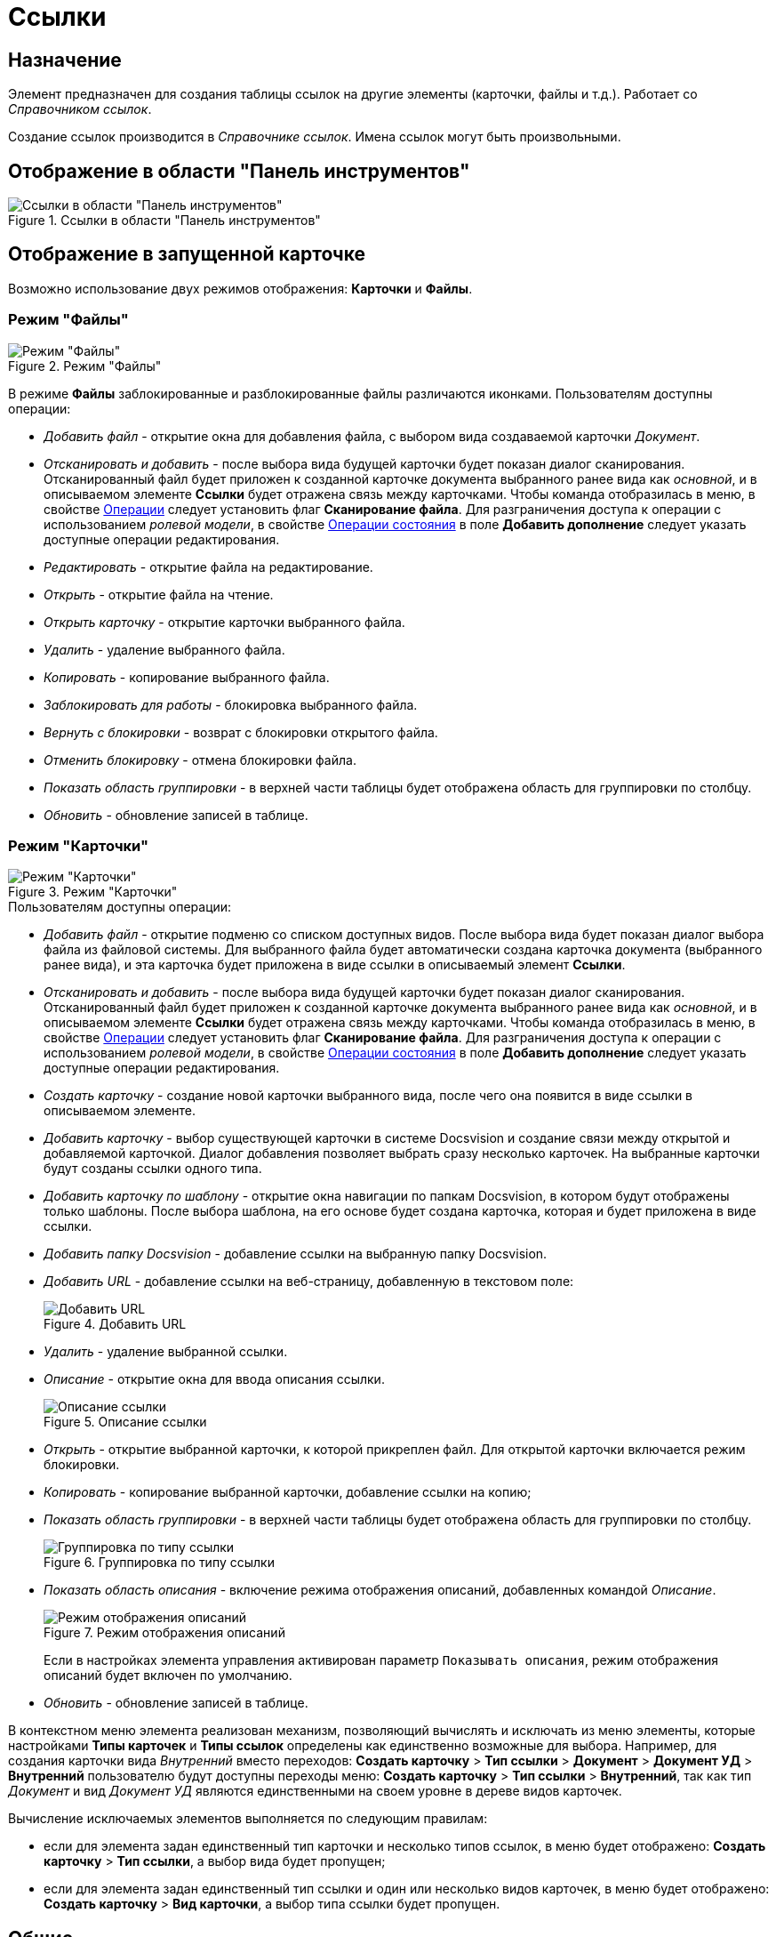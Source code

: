 = Ссылки

== Назначение

Элемент предназначен для создания таблицы ссылок на другие элементы (карточки, файлы и т.д.). Работает со _Справочником ссылок_.

Создание ссылок производится в _Справочнике ссылок_. Имена ссылок могут быть произвольными.

== Отображение в области "Панель инструментов"

.Ссылки в области "Панель инструментов"
image::lay_Element_References.png[Ссылки в области "Панель инструментов"]

== Отображение в запущенной карточке

Возможно использование двух режимов отображения: *Карточки* и *Файлы*.

=== Режим "Файлы"

.Режим "Файлы"
image::lay_References_icons.png[Режим "Файлы"]

В режиме *Файлы* заблокированные и разблокированные файлы различаются иконками. Пользователям доступны операции:

* _Добавить файл_ - открытие окна для добавления файла, с выбором вида создаваемой карточки _Документ_.
* _Отсканировать и добавить_ - после выбора вида будущей карточки будет показан диалог сканирования. Отсканированный файл будет приложен к созданной карточке документа выбранного ранее вида как _основной_, и в описываемом элементе *Ссылки* будет отражена связь между карточками. Чтобы команда отобразилась в меню, в свойстве <<operations,Операции>> следует установить флаг *Сканирование файла*. Для разграничения доступа к операции с использованием _ролевой модели_, в свойстве <<state-operations,Операции состояния>> в поле *Добавить дополнение* следует указать доступные операции редактирования.
* _Редактировать_ - открытие файла на редактирование.
* _Открыть_ - открытие файла на чтение.
* _Открыть карточку_ - открытие карточки выбранного файла.
* _Удалить_ - удаление выбранного файла.
* _Копировать_ - копирование выбранного файла.
* _Заблокировать для работы_ - блокировка выбранного файла.
* _Вернуть с блокировки_ - возврат с блокировки открытого файла.
* _Отменить блокировку_ - отмена блокировки файла.
* _Показать область группировки_ - в верхней части таблицы будет отображена область для группировки по столбцу.
* _Обновить_ - обновление записей в таблице.

=== Режим "Карточки"

.Режим "Карточки"
image::lay_Card_References_cards.png[Режим "Карточки"]

.Пользователям доступны операции:
* _Добавить файл_ - открытие подменю со списком доступных видов. После выбора вида будет показан диалог выбора файла из файловой системы. Для выбранного файла будет автоматически создана карточка документа (выбранного ранее вида), и эта карточка будет приложена в виде ссылки в описываемый элемент *Ссылки*.
* _Отсканировать и добавить_ - после выбора вида будущей карточки будет показан диалог сканирования. Отсканированный файл будет приложен к созданной карточке документа выбранного ранее вида как _основной_, и в описываемом элементе *Ссылки* будет отражена связь между карточками. Чтобы команда отобразилась в меню, в свойстве <<operations,Операции>> следует установить флаг *Сканирование файла*. Для разграничения доступа к операции с использованием _ролевой модели_, в свойстве <<state-operations,Операции состояния>> в поле *Добавить дополнение* следует указать доступные операции редактирования.
* _Создать карточку_ - создание новой карточки выбранного вида, после чего она появится в виде ссылки в описываемом элементе.
* _Добавить карточку_ - выбор существующей карточки в системе Docsvision и создание связи между открытой и добавляемой карточкой. Диалог добавления позволяет выбрать сразу несколько карточек. На выбранные карточки будут созданы ссылки одного типа.
* _Добавить карточку по шаблону_ - открытие окна навигации по папкам Docsvision, в котором будут отображены только шаблоны. После выбора шаблона, на его основе будет создана карточка, которая и будет приложена в виде ссылки.
* _Добавить папку Docsvision_ - добавление ссылки на выбранную папку Docsvision.
* _Добавить URL_ - добавление ссылки на веб-страницу, добавленную в текстовом поле:
+
.Добавить URL
image::lay_References_url.png[Добавить URL]
+
* _Удалить_ - удаление выбранной ссылки.
* _Описание_ - открытие окна для ввода описания ссылки.
+
.Описание ссылки
image::lay_References_ref_description.png[Описание ссылки]
+
* _Открыть_ - открытие выбранной карточки, к которой прикреплен файл. Для открытой карточки включается режим блокировки.
* _Копировать_ - копирование выбранной карточки, добавление ссылки на копию;
* _Показать область группировки_ - в верхней части таблицы будет отображена область для группировки по столбцу.
+
.Группировка по типу ссылки
image::lay_References_group_area.png[Группировка по типу ссылки]
+
* _Показать область описания_ - включение режима отображения описаний, добавленных командой _Описание_.
+
.Режим отображения описаний
image::lay_References_description_area.png[Режим отображения описаний]
+
Если в настройках элемента управления активирован параметр `Показывать описания`, режим отображения описаний будет включен по умолчанию.
* _Обновить_ - обновление записей в таблице.

В контекстном меню элемента реализован механизм, позволяющий вычислять и исключать из меню элементы, которые настройками *Типы карточек* и *Типы ссылок* определены как единственно возможные для выбора. Например, для создания карточки вида _Внутренний_ вместо переходов: *Создать карточку* > *Тип ссылки* > *Документ* > *Документ УД* > *Внутренний* пользователю будут доступны переходы меню: *Создать карточку* > *Тип ссылки* > *Внутренний*, так как тип _Документ_ и вид _Документ УД_ являются единственными на своем уровне в дереве видов карточек.

.Вычисление исключаемых элементов выполняется по следующим правилам:
* если для элемента задан единственный тип карточки и несколько типов ссылок, в меню будет отображено: *Создать карточку* > *Тип ссылки*, а выбор вида будет пропущен;
* если для элемента задан единственный тип ссылки и один или несколько видов карточек, в меню будет отображено: *Создать карточку* > *Вид карточки*, а выбор типа ссылки будет пропущен.

== Общие

xref:lay_Elements_general.adoc[Общие свойства элементов управления]

== Поведение

Режим отображения::
В поле можно выбрать режим отображения содержимого:
+
* _Файлы_ - режим предназначен для работы со ссылками на карточки _Документ_. В данном режиме вложения отображаются в виде списка файлов.
* _Карточки_ - режим предназначен для работы со ссылками любых типов. В данном режиме вложения отображаются в виде таблицы карточек.

== Данные

Источник данных::
Тип поля данных - _RefcardID_ (поле - ссылка на системную карточку списка ссылок).
+
  В поле необходимо выбрать источник данных для элемента. Например:
+
* Для создания карточек заданий из карточки документа указать: Источник данных – "Основная информация", Поле данных– "Ссылки".
* Для создания карточки документа из карточки задания указать: Источник данных – "Задание", Поле данных– "Список ссылок".
* Для отображения в области вложений карточки Задания ссылок на файлы указать: Источник данных – "Задание", Поле данных– "Список ссылок", Типы ссылок - указать типы ссылок, настроенные в _Справочнике видов карточек_ для вида задания на вкладке *Задание*.
+
[NOTE]
====
Важное замечание: Для корректной работы элемента управления, тип ссылки поля, являющегося источником данных, должен быть *Сильная ссылка*.
====
+
[#operations]
Операции::
В поле необходимо выбрать операции, для которых будет доступен выбор ссылки. При этом в контекстном меню элемента появится пункт, соответствующий операции.
+
image::lay_References_operations.png[image]
[#state-operations]
Операции состояния::
В поле для операций, выбранных в поле *Операции*, можно указать операцию из _Конструктора состояний_.
+
image::lay_References_state_operations.png[image]
Операция редактирования::
В поле можно выбрать операцию из _Конструктора состояний_ для редактирования элемента управления. При запрете операции в конструкторе редактирование элемента *Ссылки* также будет запрещено;
Папка по умолчанию::
В поле можно указать папку, которая будет открываться по умолчанию при выборе карточки. Допускается выбор папки любого вида (как обычной, так и виртуальной, в том числе - с параметрическим поиском). В зависимости от настроек элемента, в карточке будет выполняться следующий сценарий:
+
* если папка указана, при выборе карточки будет открываться данная папка;
* если папка не указана, будет открываться _Личная_ папка, а при ее отсутствии - дерево папок.
+
Предпросмотр::
В поле необходимо выбрать элемент типа xref:lay_Elements_FilePreview.adoc[Предпросмотр файла] из элементов, существующих в текущей разметке. При этом в работающем приложении при выделении файла в элементе управления _Ссылки_ файл будет открыт в режиме предварительного просмотра в связанном элементе _Предпросмотр файлов_. Файл отображается, когда значение свойства *Режим отображения* = _Файлы_.
Создание без типа ссылки::
В поле определяется возможность добавления файлов и создания карточек без указания типа ссылок:
+
* _Да_ - при создании карточки в контекстном меню элемента управления _Ссылки_ будет доступна опция _Ссылка не задана_. Создавать карточки при помощи данного элемента управления можно без указания типа ссылки.
* _Нет_ - добавление карточки и создание карточки возможно только с указанием типа ссылки.
Типы карточек::
В поле определяется возможность добавления файлов и создания определенных типов и видов карточек. Для выбранного вида имеется возможность автоматического добавления дочерних видов. Для настройки данной возможности следует выбрать вид в окне *Разрешенные типы и виды*, затем вызвать контекстное меню для этого вида и включить опцию _Со всеми дочерними_. Контекстное меню появится, когда значение свойства *Режим отображения* = _Файлы_ и только при наличии флага, установленного напротив требуемого вида. При включении опции _Включая дочерние_, новые создаваемые подчиненные виды автоматически добавляются в элемент управления и становятся доступными для выбора.
Типы ссылок::
В поле определяется допустимые типы ссылок, которые могут использоваться при добавления файлов.
Хранить сильную ссылку::
В поле можно указать необходимость использования сильных (значение *Да*) или слабых ссылок (значение *Нет*).

== Внешний вид

Показывать описания::
Определяет видимость описаний к ссылкам:
+
* _Да_ - описания по умолчанию отображаются.
* _Нет_ - описания по умолчанию скрыты.

== Настройка локализации

Допускается xref:lay_Locale_common_element_properties.adoc[локализация _общих_ свойств] элемента. Описание настройки локализации содержится в разделе xref:lay_Elements_general.adoc[Общие свойства элементов управления].
